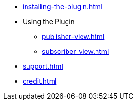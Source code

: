 * xref:installing-the-plugin.adoc[]
* Using the Plugin
** xref:publisher-view.adoc[]
** xref:subscriber-view.adoc[]
* xref:support.adoc[]
* xref:credit.adoc[]